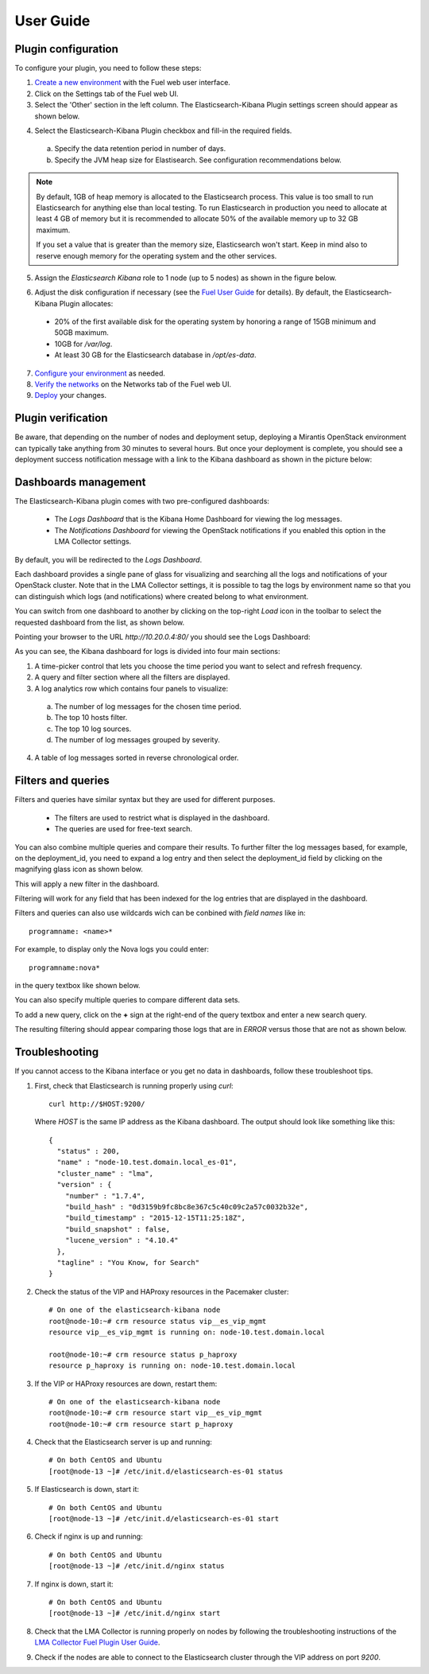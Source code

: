 .. _user_guide:

User Guide
==========

.. _plugin_configuration:

Plugin configuration
--------------------

To configure your plugin, you need to follow these steps:

1. `Create a new environment <http://docs.mirantis.com/openstack/fuel/fuel-7.0/user-guide.html#launch-wizard-to-create-new-environment>`_
   with the Fuel web user interface.

#. Click on the Settings tab of the Fuel web UI.

#. Select the 'Other' section in the left column.
   The Elasticsearch-Kibana Plugin settings screen should appear as shown below.

.. image:: ../images/elastic_kibana_settings.png
   :width: 800
   :align: center

4. Select the Elasticsearch-Kibana Plugin checkbox and fill-in the required fields.

  a. Specify the data retention period in number of days.
  b. Specify the JVM heap size for Elastisearch. See configuration recommendations below.

.. note:: By default, 1GB of heap memory is allocated to the Elasticsearch process.
   This value is too small to run Elasticsearch for anything else than local testing.
   To run Elasticsearch in production you need to allocate at least 4 GB of memory
   but it is recommended to allocate 50% of the available memory up to 32 GB maximum.

   If you set a value that is greater than the memory size, Elasticsearch won't start.
   Keep in mind also to reserve enough memory for the operating system and the other services.

5. Assign the *Elasticsearch Kibana* role to 1 node (up to 5 nodes) as shown in the figure below.


.. note:: 


.. image:: ../images/elastic_kibana_role.png
   :width: 800
   :align: center

6. Adjust the disk configuration if necessary (see the `Fuel User Guide
   <http://docs.mirantis.com/openstack/fuel/fuel-8.0/user-guide.html#disk-partitioning>`_
   for details). By default, the Elasticsearch-Kibana Plugin allocates:

  - 20% of the first available disk for the operating system by honoring a range of 15GB minimum and 50GB maximum.
  - 10GB for */var/log*.
  - At least 30 GB for the Elasticsearch database in */opt/es-data*.

7. `Configure your environment <http://docs.mirantis.com/openstack/fuel/fuel-8.0/user-guide.html#configure-your-environment>`_
   as needed.

#. `Verify the networks <http://docs.mirantis.com/openstack/fuel/fuel-8.0/user-guide.html#verify-networks>`_ on the Networks tab of the Fuel web UI.

#. `Deploy <http://docs.mirantis.com/openstack/fuel/fuel-8.0/user-guide.html#deploy-changes>`_ your changes.

.. _plugin_install_verification:

Plugin verification
-------------------

Be aware, that depending on the number of nodes and deployment setup,
deploying a Mirantis OpenStack environment can typically take anything
from 30 minutes to several hours. But once your deployment is complete,
you should see a deployment success notification message with
a link to the Kibana dashboard as shown in the picture below:

.. image:: ../images/deploy_notif.png
   :align: center
   :width: 800

Dashboards management
---------------------

The Elasticsearch-Kibana plugin comes with two pre-configured dashboards:

  - The *Logs Dashboard* that is the Kibana Home Dashboard for viewing the log messages.
  - The *Notifications Dashboard* for viewing the OpenStack notifications if you enabled
    this option in the LMA Collector settings.

By default, you will be redirected to the *Logs Dashboard*.

Each dashboard provides a single pane of glass for visualizing and searching
all the logs and notifications of your OpenStack cluster.
Note that in the LMA Collector settings, it is possible to tag the logs by
environment name so that you can distinguish which logs (and notifications)
where created belong to what environment.

You can switch from one dashboard to another by clicking on the top-right *Load*
icon in the toolbar to select the requested dashboard from the list, as shown below.

.. image:: ../images/kibana_dash.png
   :align: center
   :width: 800

Pointing your browser to the URL *http://10.20.0.4:80/* you should see the Logs Dashboard:

.. image:: ../images/kibana_logs_dash.png
   :align: center
   :width: 800

As you can see, the Kibana dashboard for logs is divided into four main sections:

1. A time-picker control that lets you choose the time period you want
   to select and refresh frequency.

2. A query and filter section where all the filters are displayed.

3. A log analytics row which contains four panels to visualize:

  a. The number of log messages for the chosen time period.

  b. The top 10 hosts filter.

  c. The top 10 log sources.

  d. The number of log messages grouped by severity.

4. A table of log messages sorted in reverse chronological order.

Filters and queries
-------------------

Filters and queries have similar syntax but they are used for different purposes.

  - The filters are used to restrict what is displayed in the dashboard.
  - The queries are used for free-text search.

You can also combine multiple queries and compare their results.
To further filter the log messages based, for example, on the deployment_id,
you need to expand a log entry and then select the deployment_id field by clicking
on the magnifying glass icon as shown below.

.. image:: ../images/kibana_logs_filter1.png
   :align: center
   :width: 800

This will apply a new filter in the dashboard.

.. image:: ../images/kibana_logs_filter2.png
   :align: center
   :width: 800

Filtering will work for any field that has been indexed for the log entries that
are displayed in the dashboard.

Filters and queries can also use wildcards wich can be conbined with *field names* like in::

    programname: <name>*

For example, to display only the Nova logs you could enter::

    programname:nova*

in the query textbox like shown below.

.. image:: ../images/kibana_logs_query1.png
   :align: center
   :width: 800

You can also specify multiple queries to compare different data sets.

To add a new query, click on the **+** sign at the right-end of the query
textbox and enter a new search query.

The resulting filtering should appear comparing those logs that are
in *ERROR* versus those that are not as shown below.

.. image:: ../images/kibana_logs_query2.png
   :align: center
   :width: 800

Troubleshooting
---------------

If you cannot access to the Kibana interface or you get no data in dashboards,
follow these troubleshoot tips.

1. First, check that Elasticsearch is running properly using *curl*::

    curl http://$HOST:9200/

   Where *HOST* is the same IP address as the Kibana dashboard.
   The output should look like something like this::

    {
      "status" : 200,
      "name" : "node-10.test.domain.local_es-01",
      "cluster_name" : "lma",
      "version" : {
        "number" : "1.7.4",
        "build_hash" : "0d3159b9fc8bc8e367c5c40c09c2a57c0032b32e",
        "build_timestamp" : "2015-12-15T11:25:18Z",
        "build_snapshot" : false,
        "lucene_version" : "4.10.4"
      },
      "tagline" : "You Know, for Search"
    }

2. Check the status of the VIP and HAProxy resources in the Pacemaker cluster::

    # On one of the elasticsearch-kibana node
    root@node-10:~# crm resource status vip__es_vip_mgmt
    resource vip__es_vip_mgmt is running on: node-10.test.domain.local

    root@node-10:~# crm resource status p_haproxy
    resource p_haproxy is running on: node-10.test.domain.local

3. If the VIP or HAProxy resources are down, restart them::

    # On one of the elasticsearch-kibana node
    root@node-10:~# crm resource start vip__es_vip_mgmt
    root@node-10:~# crm resource start p_haproxy

4. Check that the Elasticsearch server is up and running::

     # On both CentOS and Ubuntu
     [root@node-13 ~]# /etc/init.d/elasticsearch-es-01 status

5. If Elasticsearch is down, start it::

     # On both CentOS and Ubuntu
     [root@node-13 ~]# /etc/init.d/elasticsearch-es-01 start

6. Check if nginx is up and running::

    # On both CentOS and Ubuntu
    [root@node-13 ~]# /etc/init.d/nginx status

7. If nginx is down, start it::

    # On both CentOS and Ubuntu
    [root@node-13 ~]# /etc/init.d/nginx start

8. Check that the LMA Collector is running properly on nodes by following the
   troubleshooting instructions of the
   `LMA Collector Fuel Plugin User Guide <http://fuel-plugin-lma-collector.readthedocs.org/en/latest/user/configuration.html#troubleshooting>`_.

9. Check if the nodes are able to connect to the Elasticsearch cluster through
   the VIP address on port *9200*.

